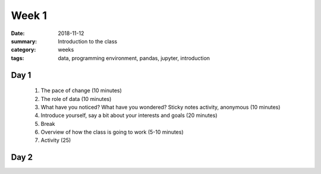 Week 1  
######

:date: 2018-11-12
:summary: Introduction to the class
:category: weeks
:tags: data, programming environment, pandas, jupyter, introduction


=====
Day 1
=====

 1. The pace of change (10 minutes)
 2. The role of data (10 minutes)
 3. What have you noticed? What have you wondered? Sticky notes activity, anonymous (10 minutes) 
 4. Introduce yourself, say a bit about your interests and goals (20 minutes)
 5. Break
 6. Overview of how the class is going to work (5-10 minutes)
 7. Activity (25)


=====
Day 2
=====



   

